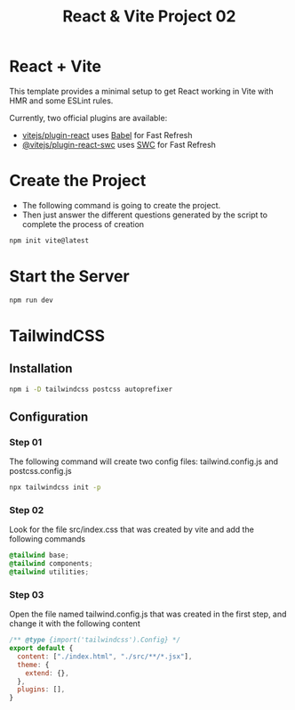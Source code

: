 #+title: React & Vite Project 02

* React + Vite
This template provides a minimal setup to get React working in Vite with HMR and some ESLint rules.

Currently, two official plugins are available:

- [[https://github.com/vitejs/vite-plugin-react/blob/main/packages/plugin-react/README.md][vitejs/plugin-react]] uses [[https://babeljs.io/][Babel]] for Fast Refresh
- [[https://github.com/vitejs/vite-plugin-react-swc][@vitejs/plugin-react-swc]] uses [[https://swc.rs/][SWC]] for Fast Refresh

* Create the Project
+ The following command is going to create the project.
+ Then just answer the different questions generated by the script to complete the process of creation
#+begin_src bash
npm init vite@latest
#+end_src

* Start the Server
#+begin_src bash
npm run dev
#+end_src

* TailwindCSS
** Installation
#+begin_src bash
npm i -D tailwindcss postcss autoprefixer
#+end_src
** Configuration
*** Step 01
The following command will create two config files: tailwind.config.js and postcss.config.js
#+begin_src bash
npx tailwindcss init -p
#+end_src
*** Step 02
Look for the file src/index.css that was created by vite and add the following commands
#+begin_src css
@tailwind base;
@tailwind components;
@tailwind utilities;
#+end_src
*** Step 03
Open the file named tailwind.config.js that was created in the first step, and change it with the following content
#+begin_src js
/** @type {import('tailwindcss').Config} */
export default {
  content: ["./index.html", "./src/**/*.jsx"],
  theme: {
    extend: {},
  },
  plugins: [],
}
#+end_src
